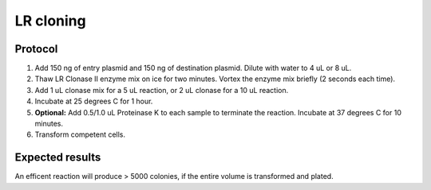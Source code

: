 ===========
LR cloning
===========

.. time:: 1 hr

Protocol
========
1. Add 150 ng of entry plasmid and 150 ng of destination plasmid. Dilute with water to 4 uL or 8 uL.
2. Thaw LR Clonase II enzyme mix on ice for two minutes. Vortex the enzyme mix briefly (2 seconds each time).
3. Add 1 uL clonase mix for a 5 uL reaction, or 2 uL clonase for a 10 uL reaction.
4. Incubate at 25 degrees C for 1 hour.
5. **Optional:** Add 0.5/1.0 uL Proteinase K to each sample to terminate the reaction. Incubate at 37 degrees C for 10 minutes.
6. Transform competent cells.

Expected results
================
An efficent reaction will produce > 5000 colonies, if the entire volume is transformed and plated.